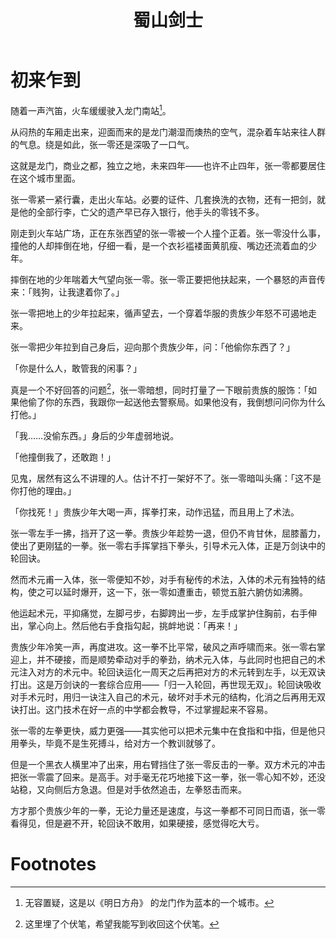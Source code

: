 #+TITLE: 蜀山剑士
#+OPTIONS: ^:nil
#+HTML_HEAD: <link rel="stylesheet" href="https://latex.now.sh/style.css">
* 初来乍到
随着一声汽笛，火车缓缓驶入龙门南站[fn:1]。

从闷热的车厢走出来，迎面而来的是龙门潮湿而燠热的空气，混杂着车站来往人群的气息。绕是如此，张一零还是深吸了一口气。

这就是龙门，商业之都，独立之地，未来四年——也许不止四年，张一零都要居住在这个城市里面。

张一零紧一紧行囊，走出火车站。必要的证件、几套换洗的衣物，还有一把剑，就是他的全部行李，亡父的遗产早已存入银行，他手头的零钱不多。

刚走到火车站广场，正在东张西望的张一零被一个人撞个正着。张一零没什么事，撞他的人却摔倒在地，仔细一看，是一个衣衫褴褛面黄肌瘦、嘴边还流着血的少年。

摔倒在地的少年喘着大气望向张一零。张一零正要把他扶起来，一个暴怒的声音传来：「贱狗，让我逮着你了。」

张一零把地上的少年拉起来，循声望去，一个穿着华服的贵族少年怒不可遏地走来。

张一零把少年拉到自己身后，迎向那个贵族少年，问：「他偷你东西了？」

「你是什么人，敢管我的闲事？」

真是一个不好回答的问题[fn:2]，张一零暗想，同时打量了一下眼前贵族的服饰：「如果他偷了你的东西，我跟你一起送他去警察局。如果他没有，我倒想问问你为什么打他。」

「我……没偷东西。」身后的少年虚弱地说。

「他撞倒我了，还敢跑！」

见鬼，居然有这么不讲理的人。估计不打一架好不了。张一零暗叫头痛：「这不是你打他的理由。」

「你找死！」贵族少年大喝一声，挥拳打来，动作迅猛，而且用上了术法。

张一零左手一拂，挡开了这一拳。贵族少年趁势一退，但仍不肯甘休，屈膝蓄力，使出了更刚猛的一拳。张一零右手挥掌挡下拳头，引导术元入体，正是万剑诀中的轮回诀。

然而术元甫一入体，张一零便知不妙，对手有秘传的术法，入体的术元有独特的结构，使之可以延时爆开，这一下，张一零如遭重击，顿觉五脏六腑仿如沸腾。

他运起术元，平抑痛觉，左脚弓步，右脚跨出一步，左手成掌护住胸前，右手伸出，掌心向上。然后他右手食指勾起，挑衅地说：「再来！」

贵族少年冷笑一声，再度进攻。这一拳不比平常，破风之声呼啸而来。张一零右掌迎上，并不硬接，而是顺势牵动对手的拳劲，纳术元入体，与此同时也把自己的术元注入对方的术元中。轮回诀运化一周天之后再把对方的术元转到左手，以无双诀打出。这是万剑诀的一套综合应用——「归一入轮回，再世现无双」。轮回诀吸收对手术元时，用归一诀注入自己的术元，破坏对手术元的结构，化消之后再用无双诀打出。这门技术在好一点的中学都会教导，不过掌握起来不容易。

张一零的左拳更快，威力更强——其实他可以把术元集中在食指和中指，但是他只用拳头，毕竟不是生死搏斗，给对方一个教训就够了。

但是一个黑衣人横里冲了出来，用右臂挡住了张一零反击的一拳。双方术元的冲击把张一零震了回来。是高手。对手毫无花巧地接下这一拳，张一零心知不妙，还没站稳，又向侧后方急退。但是对手依然追击，左拳怒击而来。

方才那个贵族少年的一拳，无论力量还是速度，与这一拳都不可同日而语，张一零看得见，但是避不开，轮回诀不敢用，如果硬接，感觉得吃大亏。



* Footnotes

[fn:2] 这里埋了个伏笔，希望我能写到收回这个伏笔。 

[fn:1] 无容置疑，这是以《明日方舟》 的龙门作为蓝本的一个城市。
